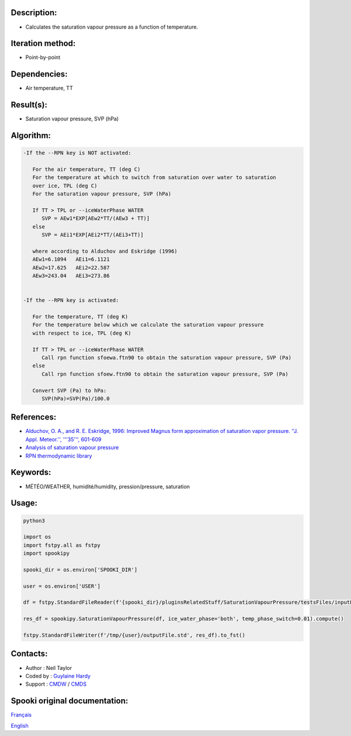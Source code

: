 Description:
~~~~~~~~~~~~

-  Calculates the saturation vapour pressure as a function of temperature.

Iteration method:
~~~~~~~~~~~~~~~~~

-  Point-by-point

Dependencies:
~~~~~~~~~~~~~

-  Air temperature, TT

Result(s):
~~~~~~~~~~

-  Saturation vapour pressure, SVP (hPa)

Algorithm:
~~~~~~~~~~

.. code-block:: text

         -If the --RPN key is NOT activated:

            For the air temperature, TT (deg C)
            For the temperature at which to switch from saturation over water to saturation 
            over ice, TPL (deg C)
            For the saturation vapour pressure, SVP (hPa)

            If TT > TPL or --iceWaterPhase WATER
               SVP = AEw1*EXP[AEw2*TT/(AEw3 + TT)]
            else
               SVP = AEi1*EXP[AEi2*TT/(AEi3+TT)]

            where according to Alduchov and Eskridge (1996)
            AEw1=6.1094   AEi1=6.1121
            AEw2=17.625   AEi2=22.587
            AEw3=243.04   AEi3=273.86


         -If the --RPN key is activated:

            For the temperature, TT (deg K)
            For the temperature below which we calculate the saturation vapour pressure 
            with respect to ice, TPL (deg K)

            If TT > TPL or --iceWaterPhase WATER
               Call rpn function sfoewa.ftn90 to obtain the saturation vapour pressure, SVP (Pa)
            else
               Call rpn function sfoew.ftn90 to obtain the saturation vapour pressure, SVP (Pa)

            Convert SVP (Pa) to hPa:
               SVP(hPa)=SVP(Pa)/100.0

References:
~~~~~~~~~~~

-  `Alduchov, O. A., and R. E. Eskridge, 1996: Improved Magnus
   form approximation of saturation vapor pressure. ''J. Appl.
   Meteor.'', '''35''',
   601-609 <http://journals.ametsoc.org/doi/pdf/10.1175/1520-0450%281996%29035%3C0601%3AIMFAOS%3E2.0.CO%3B2>`__
-  `Analysis of saturation vapour
   pressure <https://wiki.cmc.ec.gc.ca/wiki/RPT/en/Analysis_of_saturation_vapour_pressure>`__
-  `RPN thermodynamic
   library <https://wiki.cmc.ec.gc.ca/images/6/60/Tdpack2011.pdf>`__

Keywords:
~~~~~~~~~

-  MÉTÉO/WEATHER, humidité/humidity, pression/pressure, saturation

Usage:
~~~~~~



.. code:: python

   python3
   
   import os
   import fstpy.all as fstpy
   import spookipy

   spooki_dir = os.environ['SPOOKI_DIR']

   user = os.environ['USER']

   df = fstpy.StandardFileReader(f'{spooki_dir}/pluginsRelatedStuff/SaturationVapourPressure/testsFiles/inputFile.std').to_pandas()

   res_df = spookipy.SaturationVapourPressure(df, ice_water_phase='both', temp_phase_switch=0.01).compute()

   fstpy.StandardFileWriter(f'/tmp/{user}/outputFile.std', res_df).to_fst()

Contacts:
~~~~~~~~~

-  Author : Neil Taylor
-  Coded by : `Guylaine Hardy <https://wiki.cmc.ec.gc.ca/wiki/User:Hardyg>`__
-  Support : `CMDW <https://wiki.cmc.ec.gc.ca/wiki/CMDW>`__ / `CMDS <https://wiki.cmc.ec.gc.ca/wiki/CMDS>`__


Spooki original documentation:
~~~~~~~~~~~~~~~~~~~~~~~~~~~~~~

`Français <http://web.science.gc.ca/~spst900/spooki/doc/master/spooki_french_doc/html/pluginSaturationVapourPressure.html>`_

`English <http://web.science.gc.ca/~spst900/spooki/doc/master/spooki_english_doc/html/pluginSaturationVapourPressure.html>`_
